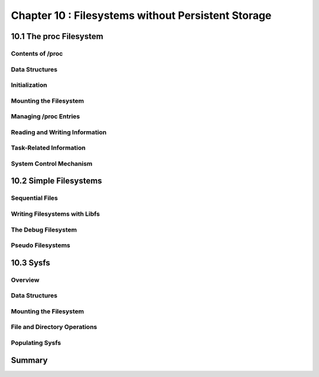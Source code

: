 Chapter 10 : Filesystems without Persistent Storage
####################################################




10.1 The proc Filesystem
=============================================



Contents of /proc
-----------------------------------


Data Structures
-----------------------------------


Initialization
-----------------------------------


Mounting the Filesystem
-----------------------------------


Managing /proc Entries
-----------------------------------


Reading and Writing Information
-----------------------------------


Task-Related Information
-----------------------------------


System Control Mechanism
-----------------------------------


10.2 Simple Filesystems
=============================================


Sequential Files
-----------------------------------


Writing Filesystems with Libfs
-----------------------------------


The Debug Filesystem
-----------------------------------


Pseudo Filesystems
-----------------------------------


10.3 Sysfs
=============================================


Overview
-----------------------------------


Data Structures
-----------------------------------


Mounting the Filesystem
-----------------------------------


File and Directory Operations
-----------------------------------


Populating Sysfs
-----------------------------------


Summary
=============================================



